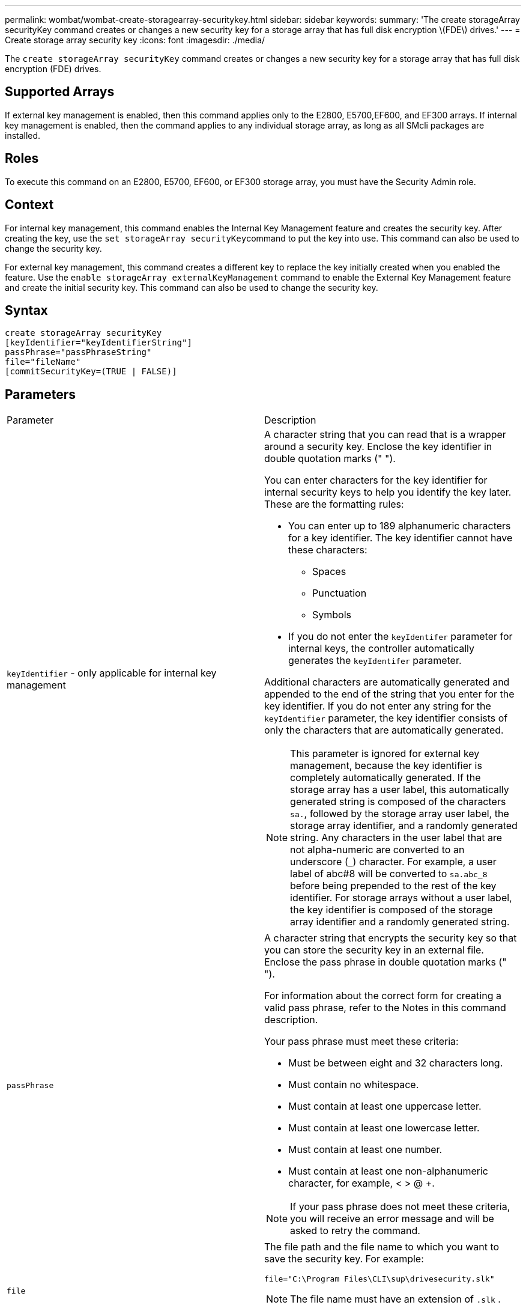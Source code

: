 ---
permalink: wombat/wombat-create-storagearray-securitykey.html
sidebar: sidebar
keywords: 
summary: 'The create storageArray securityKey command creates or changes a new security key for a storage array that has full disk encryption \(FDE\) drives.'
---
= Create storage array security key
:icons: font
:imagesdir: ./media/

[.lead]
The `create storageArray securityKey` command creates or changes a new security key for a storage array that has full disk encryption (FDE) drives.

== Supported Arrays

If external key management is enabled, then this command applies only to the E2800, E5700,EF600, and EF300 arrays. If internal key management is enabled, then the command applies to any individual storage array, as long as all SMcli packages are installed.

== Roles

To execute this command on an E2800, E5700, EF600, or EF300 storage array, you must have the Security Admin role.

== Context

For internal key management, this command enables the Internal Key Management feature and creates the security key. After creating the key, use the ``set storageArray securityKey``command to put the key into use. This command can also be used to change the security key.

For external key management, this command creates a different key to replace the key initially created when you enabled the feature. Use the `enable storageArray externalKeyManagement` command to enable the External Key Management feature and create the initial security key. This command can also be used to change the security key.

== Syntax

----
create storageArray securityKey
[keyIdentifier="keyIdentifierString"]
passPhrase="passPhraseString"
file="fileName"
[commitSecurityKey=(TRUE | FALSE)]
----

== Parameters

|===
| Parameter| Description
a|
`keyIdentifier` - only applicable for internal key management
a|
A character string that you can read that is a wrapper around a security key. Enclose the key identifier in double quotation marks (" ").

You can enter characters for the key identifier for internal security keys to help you identify the key later. These are the formatting rules:

* You can enter up to 189 alphanumeric characters for a key identifier. The key identifier cannot have these characters:
 ** Spaces
 ** Punctuation
 ** Symbols
* If you do not enter the `keyIdentifer` parameter for internal keys, the controller automatically generates the `keyIdentifer` parameter.

Additional characters are automatically generated and appended to the end of the string that you enter for the key identifier. If you do not enter any string for the `keyIdentifier` parameter, the key identifier consists of only the characters that are automatically generated.

[NOTE]
====
This parameter is ignored for external key management, because the key identifier is completely automatically generated. If the storage array has a user label, this automatically generated string is composed of the characters `sa.`, followed by the storage array user label, the storage array identifier, and a randomly generated string. Any characters in the user label that are not alpha-numeric are converted to an underscore (`_`) character. For example, a user label of abc#8 will be converted to `sa.abc_8` before being prepended to the rest of the key identifier. For storage arrays without a user label, the key identifier is composed of the storage array identifier and a randomly generated string.
====

a|
`passPhrase`
a|
A character string that encrypts the security key so that you can store the security key in an external file. Enclose the pass phrase in double quotation marks (" ").

For information about the correct form for creating a valid pass phrase, refer to the Notes in this command description.

Your pass phrase must meet these criteria:

* Must be between eight and 32 characters long.
* Must contain no whitespace.
* Must contain at least one uppercase letter.
* Must contain at least one lowercase letter.
* Must contain at least one number.
* Must contain at least one non-alphanumeric character, for example, < > @ +.

[NOTE]
====
If your pass phrase does not meet these criteria, you will receive an error message and will be asked to retry the command.
====

a|
`file`
a|
The file path and the file name to which you want to save the security key. For example:

----
file="C:\Program Files\CLI\sup\drivesecurity.slk"
----

[NOTE]
====
The file name must have an extension of `.slk` .
====

Enclose the file path and name in double quotation marks (" ").

a|
`commitSecurityKey` - only applicable for internal key management
a|
This parameter commits the security key to the storage array for all FDE drives as well as the controllers. After the security key is committed, a key is required to access data on Security Enabled drives in the storage array. The data can only be read or changed by using a key, and the drive can never be used in a non-secure mode without rendering the data useless or totally erasing the drive.

The default value is FALSE. If this parameter is set to FALSE, send a separate `set storageArray securityKey` command to commit the security key to the storage array.

|===

== Minimum firmware level

7.40, introduced for internal key management

8.40, introduced for external key management
